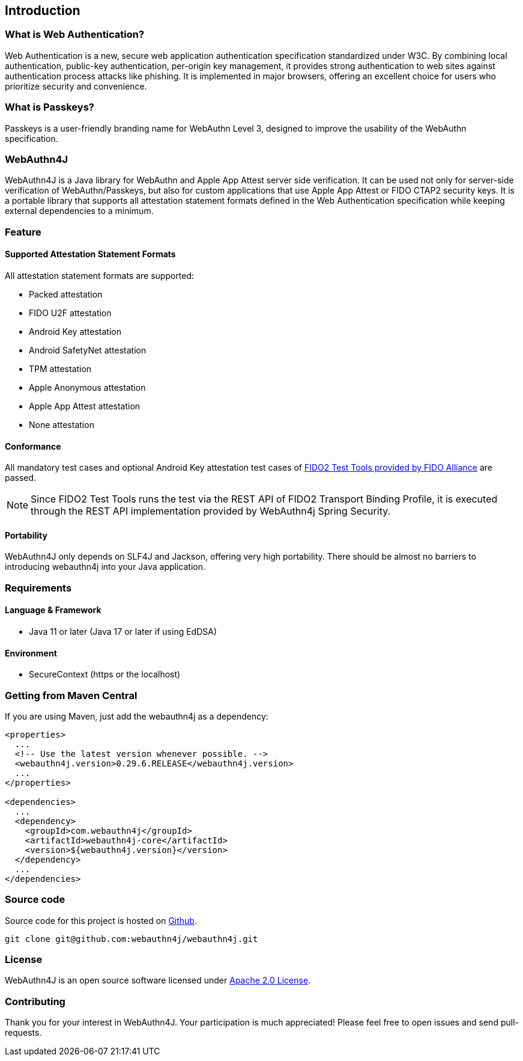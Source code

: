 == Introduction

=== What is Web Authentication?

Web Authentication is a new, secure web application authentication specification standardized under W3C.
By combining local authentication, public-key authentication, per-origin key management, it provides strong authentication to web sites against authentication process attacks like phishing.
It is implemented in major browsers, offering an excellent choice for users who prioritize security and convenience.

=== What is Passkeys?

Passkeys is a user-friendly branding name for WebAuthn Level 3, designed to improve the usability of the WebAuthn specification.

=== WebAuthn4J

WebAuthn4J is a Java library for WebAuthn and Apple App Attest server side verification.
It can be used not only for server-side verification of WebAuthn/Passkeys, but also for custom applications that use Apple App Attest or FIDO CTAP2 security keys.
It is a portable library that supports all attestation statement formats defined in the Web Authentication specification while keeping external dependencies to a minimum.

=== Feature

==== Supported Attestation Statement Formats

All attestation statement formats are supported:

- Packed attestation
- FIDO U2F attestation
- Android Key attestation
- Android SafetyNet attestation
- TPM attestation
- Apple Anonymous attestation
- Apple App Attest attestation
- None attestation

==== Conformance

All mandatory test cases and optional Android Key attestation test cases of https://fidoalliance.org/certification/functional-certification/conformance/[FIDO2 Test Tools provided by FIDO Alliance]
are passed.

NOTE: Since FIDO2 Test Tools runs the test via the REST API of FIDO2 Transport Binding Profile, it is executed through the REST API implementation provided by WebAuthn4j Spring Security.

==== Portability

WebAuthn4J only depends on SLF4J and Jackson, offering very high portability. There should be almost no barriers to introducing webauthn4j into your Java application.

=== Requirements

==== Language & Framework

- Java 11 or later (Java 17 or later if using EdDSA)

==== Environment

- SecureContext (https or the localhost)

=== Getting from Maven Central

If you are using Maven, just add the webauthn4j as a dependency:

[source,xml]
----
<properties>
  ...
  <!-- Use the latest version whenever possible. -->
  <webauthn4j.version>0.29.6.RELEASE</webauthn4j.version>
  ...
</properties>

<dependencies>
  ...
  <dependency>
    <groupId>com.webauthn4j</groupId>
    <artifactId>webauthn4j-core</artifactId>
    <version>${webauthn4j.version}</version>
  </dependency>
  ...
</dependencies>
----

=== Source code

Source code for this project is hosted on https://github.com/webauthn4j/webauthn4j[Github].

----
git clone git@github.com:webauthn4j/webauthn4j.git
----

=== License

WebAuthn4J is an open source software licensed under https://www.apache.org/licenses/LICENSE-2.0.html[Apache 2.0 License].

=== Contributing

Thank you for your interest in WebAuthn4J. Your participation is much appreciated!
Please feel free to open issues and send pull-requests.

